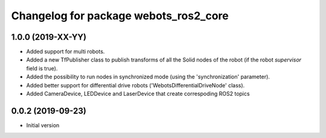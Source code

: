 ^^^^^^^^^^^^^^^^^^^^^^^^^^^^^^^^^^^^^^
Changelog for package webots_ros2_core
^^^^^^^^^^^^^^^^^^^^^^^^^^^^^^^^^^^^^^

1.0.0 (2019-XX-YY)
------------------
* Added support for multi robots.
* Added a new TfPublisher class to publish transforms of all the Solid nodes of the robot (if the robot `supervisor` field is true).
* Added the possibility to run nodes in synchronized mode (using the 'synchronization' parameter).
* Added better support for differential drive robots ('WebotsDifferentialDriveNode' class).
* Added CameraDevice, LEDDevice and LaserDevice that create correspoding ROS2 topics

0.0.2 (2019-09-23)
------------------
* Initial version

